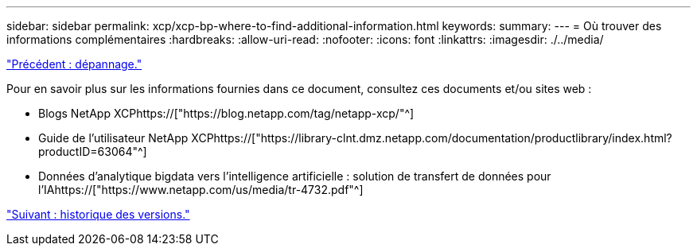 ---
sidebar: sidebar 
permalink: xcp/xcp-bp-where-to-find-additional-information.html 
keywords:  
summary:  
---
= Où trouver des informations complémentaires
:hardbreaks:
:allow-uri-read: 
:nofooter: 
:icons: font
:linkattrs: 
:imagesdir: ./../media/


link:xcp-bp-troubleshooting.html["Précédent : dépannage."]

[role="lead"]
Pour en savoir plus sur les informations fournies dans ce document, consultez ces documents et/ou sites web :

* Blogs NetApp XCPhttps://["https://blog.netapp.com/tag/netapp-xcp/"^]
* Guide de l'utilisateur NetApp XCPhttps://["https://library-clnt.dmz.netapp.com/documentation/productlibrary/index.html?productID=63064"^]
* Données d'analytique bigdata vers l'intelligence artificielle : solution de transfert de données pour l'IAhttps://["https://www.netapp.com/us/media/tr-4732.pdf"^]


link:xcp-bp-version-history.html["Suivant : historique des versions."]
